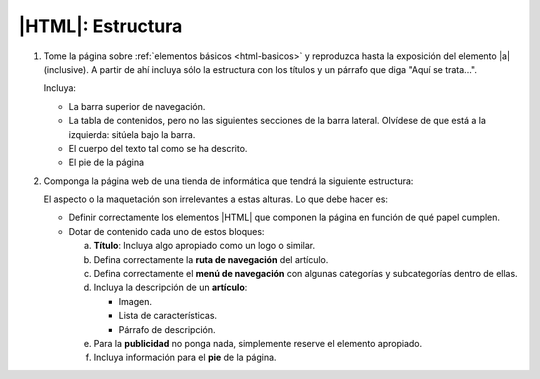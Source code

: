|HTML|: Estructura
==================

#. Tome la página sobre :ref:`elementos básicos <html-basicos>` y
   reproduzca hasta la exposición del elemento |a| (inclusive).
   A partir de ahí incluya sólo la estructura con los títulos y
   un párrafo que diga "Aquí se trata...".

   Incluya:

   - La barra superior de navegación.
   - La tabla de contenidos, pero no las siguientes secciones de la
     barra lateral. Olvídese de que está a la izquierda: sitúela bajo
     la barra.
   - El cuerpo del texto tal como se ha descrito.
   - El pie de la página

   .. _ej-html-struct:

#. Componga la página web de una tienda de informática que tendrá la siguiente
   estructura:

   .. image:: /99.ejercicios/files/tienda-info.png 

   El aspecto o la maquetación son irrelevantes a estas alturas. Lo que debe
   hacer es:

   + Definir correctamente los elementos |HTML| que componen la página en
     función de qué papel cumplen.

   + Dotar de contenido cada uno de estos bloques:

     a. **Título**: Incluya algo apropiado como un logo o similar.
     #. Defina correctamente la **ruta de navegación** del artículo.
     #. Defina correctamente el **menú de navegación** con algunas categorías y
        subcategorías dentro de ellas.
     #. Incluya la descripción de un **artículo**:

        + Imagen.
        + Lista de características.
        + Párrafo de descripción.

     #. Para la **publicidad** no ponga nada, simplemente reserve el elemento
        apropiado.
     #. Incluya información para el **pie** de la página.


.. |a| replace:: :ref:`<a> <html-a>`

